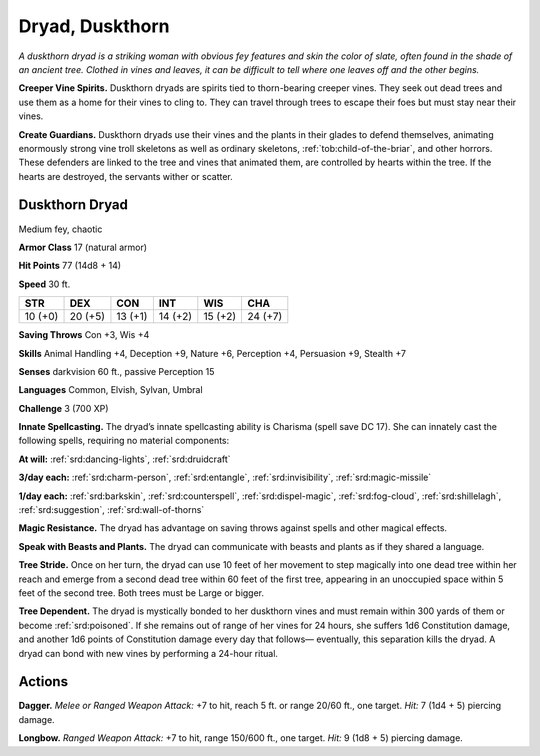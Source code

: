
.. _tob:duskthorn-dryad:

Dryad, Duskthorn
----------------

*A duskthorn dryad is a striking woman with obvious fey features
and skin the color of slate, often found in the shade of an ancient
tree. Clothed in vines and leaves, it can be difficult to tell where one
leaves off and the other begins.*

**Creeper Vine Spirits.** Duskthorn dryads are spirits tied
to thorn-bearing creeper vines. They seek out dead trees and
use them as a home for their vines to cling to. They can travel
through trees to escape their foes but must stay near their vines.

**Create Guardians.** Duskthorn dryads use their vines and
the plants in their glades to defend themselves, animating
enormously strong vine troll skeletons as well as ordinary
skeletons, :ref:`tob:child-of-the-briar`, and other horrors. These
defenders are linked to the tree and vines that animated them,
are controlled by hearts within the tree. If the hearts are
destroyed, the servants wither or scatter.

Duskthorn Dryad
~~~~~~~~~~~~~~~

Medium fey, chaotic

**Armor Class** 17 (natural armor)

**Hit Points** 77 (14d8 + 14)

**Speed** 30 ft.

+-----------+-----------+-----------+-----------+-----------+-----------+
| STR       | DEX       | CON       | INT       | WIS       | CHA       |
+===========+===========+===========+===========+===========+===========+
| 10 (+0)   | 20 (+5)   | 13 (+1)   | 14 (+2)   | 15 (+2)   | 24 (+7)   |
+-----------+-----------+-----------+-----------+-----------+-----------+

**Saving Throws** Con +3, Wis +4

**Skills** Animal Handling +4, Deception +9, Nature +6, Perception
+4, Persuasion +9, Stealth +7

**Senses** darkvision 60 ft., passive Perception 15

**Languages** Common, Elvish, Sylvan, Umbral

**Challenge** 3 (700 XP)

**Innate Spellcasting.** The dryad’s innate spellcasting ability
is Charisma (spell save DC 17). She can innately cast the
following spells, requiring no material components:

**At will:** :ref:`srd:dancing-lights`, :ref:`srd:druidcraft`

**3/day each:** :ref:`srd:charm-person`, :ref:`srd:entangle`, :ref:`srd:invisibility`, :ref:`srd:magic-missile`

**1/day each:** :ref:`srd:barkskin`, :ref:`srd:counterspell`, :ref:`srd:dispel-magic`, :ref:`srd:fog-cloud`,
:ref:`srd:shillelagh`, :ref:`srd:suggestion`, :ref:`srd:wall-of-thorns`

**Magic Resistance.** The dryad has advantage on saving throws
against spells and other magical effects.

**Speak with Beasts and Plants.** The dryad can communicate
with beasts and plants as if they shared a language.

**Tree Stride.** Once on her turn, the dryad can use 10 feet of her
movement to step magically into one dead tree within her
reach and emerge from a second dead tree within 60 feet of
the first tree, appearing in an unoccupied space within 5 feet
of the second tree. Both trees must be Large or bigger.

**Tree Dependent.** The dryad is mystically bonded to her
duskthorn vines and must remain within 300 yards of them or
become :ref:`srd:poisoned`. If she remains out of range of her vines for
24 hours, she suffers 1d6 Constitution damage, and another
1d6 points of Constitution damage every day that follows—
eventually, this separation kills the dryad. A dryad can bond
with new vines by performing a 24-hour ritual.

Actions
~~~~~~~

**Dagger.** *Melee or Ranged Weapon Attack:* +7 to hit, reach
5 ft. or range 20/60 ft., one
target. *Hit:* 7 (1d4 + 5)
piercing damage.

**Longbow.** *Ranged Weapon Attack:* +7 to hit, range
150/600 ft., one
target. *Hit:* 9 (1d8 + 5)
piercing damage.
